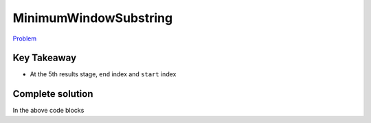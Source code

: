 **********************
MinimumWindowSubstring
**********************

`Problem <https://leetcode.com/problems/minimum-window-substring/>`_

Key Takeaway
============

* At the 5th results stage, ``end`` index and ``start`` index


Complete solution
=================

.. code-block:: java
   :linenos:
   :emphasize-lines: 4,7

    class Solution {
        public String minWindow(String s, String t) {

        String result = "";

        // 1. validation
        if (s == null || s.length() == 0 || t == null || t.length() == 0) {
            return result;
        }

        // 2. initialization
        Map<Character, Integer> charCounterTarget = new HashMap<>();
        Map<Character, Integer> charCounterCurrent = new HashMap<>();
        int minLength = Integer.MAX_VALUE;
        int missedChars = 0;
        for (char c : t.toCharArray()) {
            charCounterTarget.put(c, charCounterTarget.getOrDefault(c, 0) + 1);
            missedChars++;
        }
        int end = 0;

        // 3. Sliding
        for (int start = 0; start < s.length(); start++) {
            while (end < s.length() && !valid(missedChars)) {
            // 4. update
            missedChars = update(s, end, charCounterTarget, charCounterCurrent, missedChars, true);
            end++;
            }

            if (valid(missedChars)) {
            // 5. result
            int currMinLength = end - start;
            if (minLength > currMinLength) {
                minLength = currMinLength;
                result = s.substring(start, end);
            }
            }

            // 6. cleanup
            missedChars = update(s, start, charCounterTarget, charCounterCurrent, missedChars, false);
        }

        return result;
        }

        private int update(String s, int idx, Map<Character, Integer> charCounterTarget,
            Map<Character, Integer> charCounterCurrent, int missedChars, boolean add) {
        char c = s.charAt(idx);
        int prevCount = charCounterCurrent.getOrDefault(c, 0);
        if (prevCount < charCounterTarget.getOrDefault(c, 0) && add) {
            missedChars--;
        } else if (prevCount <= charCounterTarget.getOrDefault(c, 0) && !add) {
            missedChars++;
        }
        int currCount = add ? prevCount + 1 : prevCount - 1;
        charCounterCurrent.put(c, currCount);
        return missedChars;
        }

        private boolean valid(int missedChars) {
        return missedChars == 0;
        }
    }

In the above code blocks